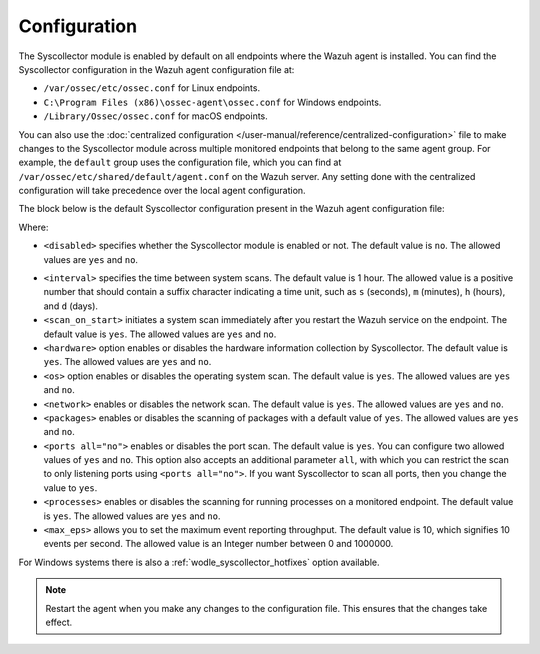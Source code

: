 .. Copyright (C) 2015, Wazuh, Inc.

.. meta::
  :description: Learn more about the Syscollector configuration in this section of the Wazuh documentation.

Configuration
=============

The Syscollector module is enabled by default on all endpoints where the Wazuh agent is installed. You can find the Syscollector configuration in the Wazuh agent configuration file at:

- ``/var/ossec/etc/ossec.conf`` for Linux endpoints.
- ``C:\Program Files (x86)\ossec-agent\ossec.conf`` for Windows endpoints.
- ``/Library/Ossec/ossec.conf`` for macOS endpoints.

You can also use the :doc:`centralized configuration </user-manual/reference/centralized-configuration>` file to make changes to the Syscollector module across multiple monitored endpoints that belong to the same agent group. For example, the ``default`` group uses the configuration file, which you can find at ``/var/ossec/etc/shared/default/agent.conf`` on the Wazuh server. Any setting done with the centralized configuration will take precedence over the local agent configuration.

The block below is the default Syscollector configuration present in the Wazuh agent configuration file:

.. code-block:: xml
   :emphasize-lines: 3,4,5,6,7,8,9,10,11,15

      <!-- System inventory -->
      <wodle name="syscollector">
        <disabled>no</disabled>
        <interval>1h</interval>
        <scan_on_start>yes</scan_on_start>
        <hardware>yes</hardware>
        <os>yes</os>
        <network>yes</network>
        <packages>yes</packages>
        <ports all="no">yes</ports>
        <processes>yes</processes>

        <!-- Database synchronization settings -->
        <synchronization>
          <max_eps>10</max_eps>
        </synchronization>
      </wodle>

Where:

- ``<disabled>`` specifies whether the Syscollector module is enabled or not. The default value is ``no``. The allowed values are ``yes`` and ``no``.

.. _interval_syscollector:

- ``<interval>`` specifies the time between system scans. The default value is 1 hour. The allowed value is a positive number that should contain a suffix character indicating a time unit, such as ``s`` (seconds), ``m`` (minutes), ``h`` (hours), and ``d`` (days).
- ``<scan_on_start>`` initiates a system scan immediately after you restart the Wazuh service on the endpoint. The default value is ``yes``. The allowed values are ``yes`` and ``no``.
- ``<hardware>`` option enables or disables the hardware information collection by Syscollector. The default value is ``yes``. The allowed values are ``yes`` and ``no``.
- ``<os>`` option enables or disables the operating system scan. The default value is ``yes``. The allowed values are ``yes`` and ``no``.
- ``<network>`` enables or disables the network scan. The default value is ``yes``. The allowed values are ``yes`` and ``no``.
- ``<packages>`` enables or disables the scanning of packages with a default value of ``yes``. The allowed values are ``yes`` and ``no``.
- ``<ports all="no">`` enables or disables the port scan. The default value is ``yes``. You can configure two allowed values of ``yes`` and ``no``. This option also accepts an additional parameter ``all``, with which you can restrict the scan to only listening ports using ``<ports all="no">``. If you want Syscollector to scan all ports, then you change the value to ``yes``.
- ``<processes>`` enables or disables the scanning for running processes on a monitored endpoint. The default value is ``yes``. The allowed values are ``yes`` and ``no``.
- ``<max_eps>`` allows you to set the maximum event reporting throughput. The default value is 10, which signifies 10 events per second. The allowed value is an Integer number between 0 and 1000000.

For Windows systems there is also a :ref:`wodle_syscollector_hotfixes` option available.

.. note::

   Restart the agent when you make any changes to the configuration file. This ensures that the changes take effect.